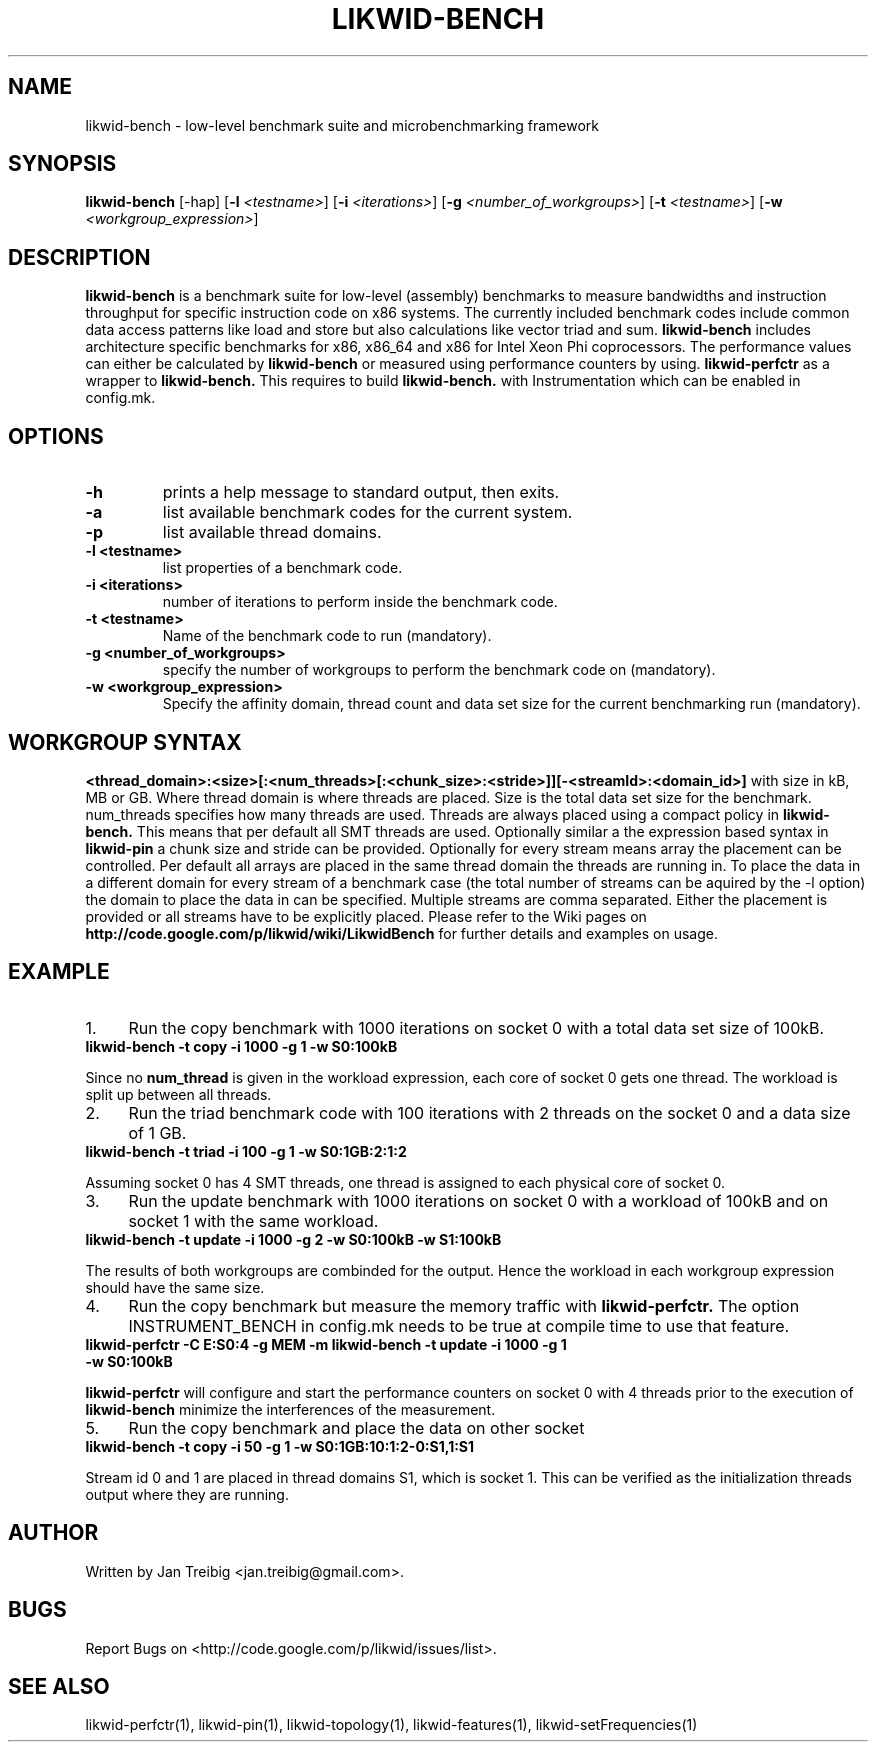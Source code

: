 .TH LIKWID-BENCH 1 <DATE> likwid\-<VERSION>
.WARN
.SH NAME
likwid-bench \- low-level benchmark suite and microbenchmarking framework
.SH SYNOPSIS
.B likwid-bench
.RB [\-hap]
.RB [ \-l
.IR <testname> ] 
.RB [ \-i
.IR <iterations> ]
.RB [ \-g
.IR <number_of_workgroups> ]
.RB [ \-t
.IR <testname> ]
.RB [ \-w
.IR <workgroup_expression> ]
.SH DESCRIPTION
.B likwid-bench
is a benchmark suite for low-level (assembly) benchmarks to measure bandwidths and instruction throughput for specific instruction code on x86 systems. The currently included benchmark codes include common data access patterns like load and store but also calculations like vector triad and sum.
.B likwid-bench
includes architecture specific benchmarks for x86, x86_64 and x86 for Intel Xeon Phi coprocessors. The performance values can either be calculated by 
.B likwid-bench 
or measured using performance counters by using.
.B likwid-perfctr
as a wrapper to
.B likwid-bench.
This requires to build
.B likwid-bench.
with Instrumentation which can be enabled in config.mk.
.SH OPTIONS
.TP
.B \-\^h
prints a help message to standard output, then exits.
.TP
.B \-\^a
list available benchmark codes for the current system.
.TP
.B \-\^p
list available thread domains.
.TP
.B \-\^l " <testname>"
list properties of a benchmark code.
.TP
.B \-\^i " <iterations>"
number of iterations to perform inside the benchmark code.
.TP
.B \-\^t " <testname>"
Name of the benchmark code to run (mandatory).
.TP
.B \-\^g " <number_of_workgroups>"
specify the number of workgroups to perform the benchmark code on (mandatory).
.TP
.B \-\^w " <workgroup_expression>"
Specify the affinity domain, thread count and data set size for the current benchmarking run (mandatory).

.SH WORKGROUP SYNTAX

.B <thread_domain>:<size>[:<num_threads>[:<chunk_size>:<stride>]][-<streamId>:<domain_id>]
with size in kB, MB or GB. Where thread domain is where threads are placed. Size is the total data set size for the benchmark. num_threads specifies how many threads are used. Threads are always placed using a compact policy in
.B likwid-bench.
This means that per default all SMT threads are used. Optionally similar a the expression based syntax in
.B likwid-pin
a chunk size and stride can be provided. Optionally for every stream means array the placement can be controlled. Per default all arrays are placed in the same thread domain the threads are running in. To place the data in a different domain for every stream of a benchmark case (the total number of streams  can be aquired by the \-l option) the domain to place the data in can be specified. Multiple streams are comma separated. Either the placement is provided or all streams have to be explicitly placed. Please refer to the Wiki pages on
.B http://code.google.com/p/likwid/wiki/LikwidBench
for further details and examples on usage.


.SH EXAMPLE
.IP 1. 4
Run the copy benchmark with 1000 iterations on socket 0 with a total data set size of 100kB.
.TP
.B likwid-bench -t copy -i 1000 -g 1 -w S0:100kB
.PP
Since no 
.B num_thread
is given in the workload expression, each core of socket 0 gets one thread. The workload is split up between all threads.
.IP 2. 4
Run the triad benchmark code with 100 iterations with 2 threads on the socket 0 and a data size of 1 GB.
.TP
.B likwid-bench -t triad -i 100 -g 1 -w S0:1GB:2:1:2
.PP
Assuming socket 0 has 4 SMT threads, one thread is assigned to each physical core of socket 0.
.IP 3. 4
Run the update benchmark with 1000 iterations on socket 0 with a workload of 100kB and on socket 1 with the same workload.
.TP
.B likwid-bench -t update -i 1000 -g 2 -w S0:100kB -w S1:100kB
.PP
The results of both workgroups are combinded for the output. Hence the workload in each workgroup expression should have the same size.
.IP 4. 4
Run the copy benchmark but measure the memory traffic with
.B likwid-perfctr.
The option INSTRUMENT_BENCH in config.mk needs to be true at compile time to use that feature.
.TP
.B likwid-perfctr -C E:S0:4 -g MEM -m likwid-bench -t update -i 1000 -g 1 -w S0:100kB
.PP
.B likwid-perfctr 
will configure and start the performance counters on socket 0 with 4 threads prior to the execution of
.B likwid-bench
. The performance counters are read right before and after running the benchmarking code to 
minimize the interferences of the measurement.
.IP 5. 4
Run the copy benchmark and place the data on other socket
.TP
.B likwid-bench -t copy -i 50 -g 1 -w S0:1GB:10:1:2-0:S1,1:S1
.PP
Stream id 0 and 1 are placed in thread domains S1, which is socket 1. This can be verified as the initialization threads output where they are running.


.SH AUTHOR
Written by Jan Treibig <jan.treibig@gmail.com>.
.SH BUGS
Report Bugs on <http://code.google.com/p/likwid/issues/list>.
.SH SEE ALSO
likwid-perfctr(1), likwid-pin(1), likwid-topology(1), likwid-features(1), likwid-setFrequencies(1)
